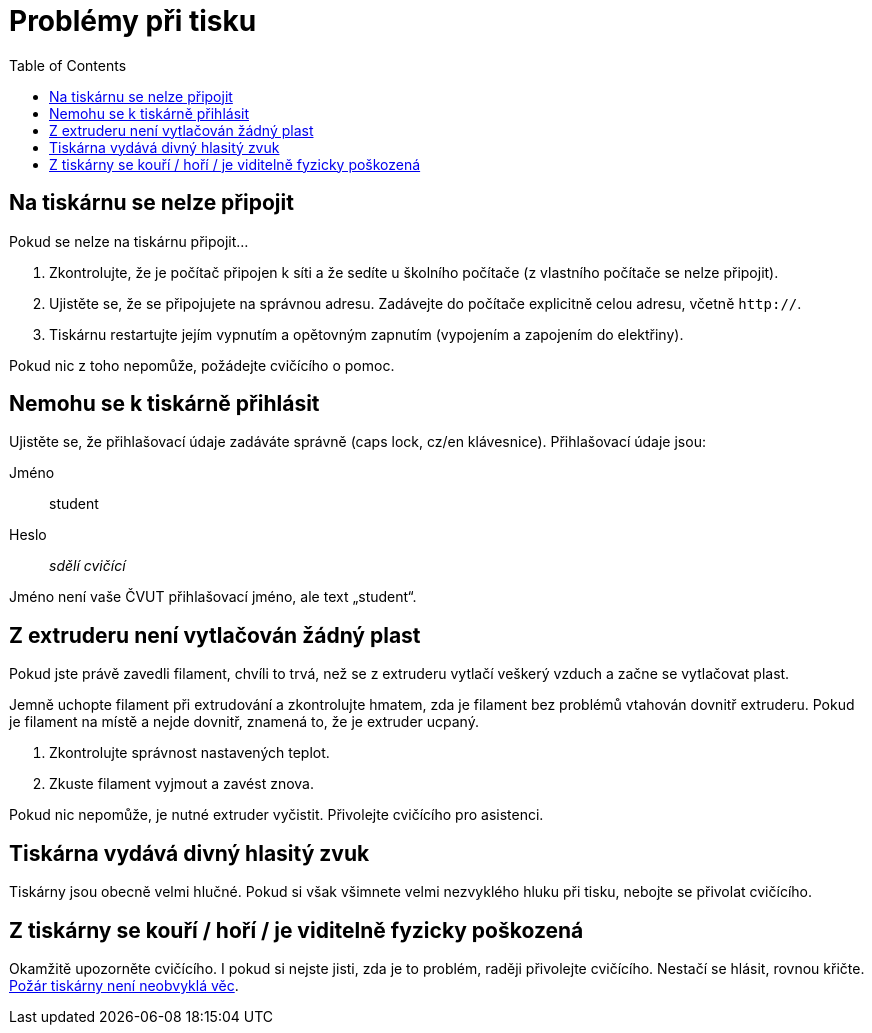 = Problémy při tisku
:toc:

== Na tiskárnu se nelze připojit

Pokud se nelze na tiskárnu připojit...

1. Zkontrolujte, že je počítač připojen k síti a že sedíte u školního počítače (z vlastního počítače se nelze připojit).
2. Ujistěte se, že se připojujete na správnou adresu. Zadávejte do počítače explicitně celou adresu, včetně `http://`.
4. Tiskárnu restartujte jejím vypnutím a opětovným zapnutím (vypojením a zapojením do elektřiny).

Pokud nic z toho nepomůže, požádejte cvičícího o pomoc.

== Nemohu se k tiskárně přihlásit

Ujistěte se, že přihlašovací údaje zadáváte správně (caps lock, cz/en klávesnice). Přihlašovací údaje jsou:

Jméno:: student
Heslo:: _sdělí cvičící_

Jméno není vaše ČVUT přihlašovací jméno, ale text „student“.

== Z extruderu není vytlačován žádný plast

Pokud jste právě zavedli filament, chvíli to trvá, než se z extruderu vytlačí veškerý vzduch a začne se vytlačovat plast.

Jemně uchopte filament při extrudování a zkontrolujte hmatem, zda je filament bez problémů vtahován dovnitř extruderu.
Pokud je filament na místě a nejde dovnitř, znamená to, že je extruder ucpaný.

1. Zkontrolujte správnost nastavených teplot.
2. Zkuste filament vyjmout a zavést znova.

Pokud nic nepomůže, je nutné extruder vyčistit.
Přivolejte cvičícího pro asistenci.

== Tiskárna vydává divný hlasitý zvuk

Tiskárny jsou obecně velmi hlučné.
Pokud si však všimnete velmi nezvyklého hluku při tisku, nebojte se přivolat cvičícího.

== Z tiskárny se kouří / hoří / je viditelně fyzicky poškozená

Okamžitě upozorněte cvičícího. I pokud si nejste jisti, zda je to problém, raději přivolejte cvičícího. Nestačí se hlásit, rovnou křičte.
https://www.thissmarthouse.net/dont-burn-your-house-down-3d-printing-a-cautionary-tale/[Požár tiskárny není neobvyklá věc].
